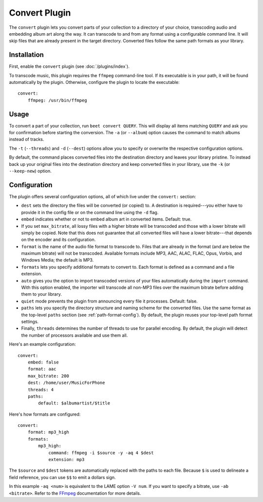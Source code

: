 Convert Plugin
==============

The ``convert`` plugin lets you convert parts of your collection to a
directory of your choice, transcoding audio and embedding album art along the
way. It can transcode to and from any format using a configurable command
line. It will skip files that are already present in the target directory.
Converted files follow the same path formats as your library.

.. _FFmpeg: http://ffmpeg.org


Installation
------------

First, enable the ``convert`` plugin (see :doc:`/plugins/index`).

To transcode music, this plugin requires the ``ffmpeg`` command-line
tool. If its executable is in your path, it  will be found automatically
by the plugin. Otherwise, configure the plugin to locate the executable::

    convert:
        ffmpeg: /usr/bin/ffmpeg


Usage
-----

To convert a part of your collection, run ``beet convert QUERY``. This
will display all items matching ``QUERY`` and ask you for confirmation before
starting the conversion. The ``-a`` (or ``--album``) option causes the command
to match albums instead of tracks.

The ``-t`` (``--threads``) and ``-d`` (``--dest``) options allow you to specify
or overwrite the respective configuration options.

By default, the command places converted files into the destination directory
and leaves your library pristine. To instead back up your original files into
the destination directory and keep converted files in your library, use the
``-k`` (or ``--keep-new``) option.


Configuration
-------------

The plugin offers several configuration options, all of which live under the
``convert:`` section:

* ``dest`` sets the directory the files will be converted (or copied) to.
  A destination is required---you either have to provide it in the config file
  or on the command line using the ``-d`` flag.
* ``embed`` indicates whether or not to embed album art in converted items.
  Default: true.
* If you set ``max_bitrate``, all lossy files with a higher bitrate will be
  transcoded and those with a lower bitrate will simply be copied. Note that
  this does not guarantee that all converted files will have a lower
  bitrate---that depends on the encoder and its configuration.
* ``format`` is the name of the audio file format to transcode to. Files that
  are already in the format (and are below the maximum bitrate) will not be
  transcoded. Available formats include MP3, AAC, ALAC, FLAC, Opus, Vorbis,
  and Windows Media; the default is MP3.
* ``formats`` lets you specify additional formats to convert to. Each format
  is defined as a command and a file extension.
* ``auto`` gives you the option to import transcoded versions of your files
  automatically during the ``import`` command. With this option enabled, the
  importer will transcode all non-MP3 files over the maximum bitrate before
  adding them to your library.
* ``quiet`` mode prevents the plugin from announcing every file it processes.
  Default: false.
* ``paths`` lets you specify the directory structure and naming scheme for the
  converted files. Use the same format as the top-level ``paths`` section (see
  :ref:`path-format-config`). By default, the plugin reuses your top-level
  path format settings.
* Finally, ``threads`` determines the number of threads to use for parallel
  encoding. By default, the plugin will detect the number of processors
  available and use them all.

Here's an example configuration::

    convert:
        embed: false
        format: aac
        max_bitrate: 200
        dest: /home/user/MusicForPhone
        threads: 4
        paths:
            default: $albumartist/$title

Here's how formats are configured::

    convert:
        format: mp3_high
        formats:
            mp3_high:
                command: ffmpeg -i $source -y -aq 4 $dest
                extension: mp3

The ``$source`` and ``$dest`` tokens are automatically replaced with the paths
to each file. Because ``$`` is used to delineate a field reference, you can
use ``$$`` to emit a dollars sign.

In this example ``-aq <num>`` is equivalent to the LAME option ``-V num``. If
you want to specify a bitrate, use ``-ab <bitrate>``. Refer to the `FFmpeg`_
documentation for more details.
